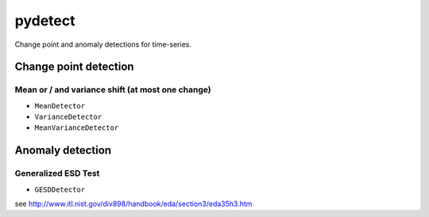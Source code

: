 pydetect
========

Change point and anomaly detections for time-series.

Change point detection
----------------------

Mean or / and variance shift (at most one change)
^^^^^^^^^^^^^^^^^^^^^^^^^^^^^^^^^^^^^^^^^^^^^^^^^

- ``MeanDetector``
- ``VarianceDetector``
- ``MeanVarianceDetector``

Anomaly detection
-----------------

Generalized ESD Test
^^^^^^^^^^^^^^^^^^^^

- ``GESDDetector``

see http://www.itl.nist.gov/div898/handbook/eda/section3/eda35h3.htm